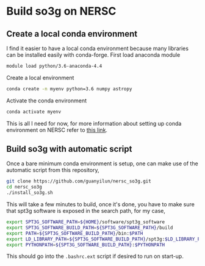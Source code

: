 * Build so3g on NERSC
** Create a local conda environment
I find it easier to have a local conda environment because many
libraries can be installed easily with conda-forge. First load
anaconda module
#+BEGIN_SRC bash
module load python/3.6-anaconda-4.4
#+END_SRC
Create a local environment
#+BEGIN_SRC bash
conda create -n myenv python=3.6 numpy astropy
#+END_SRC
Activate the conda environment
#+BEGIN_SRC bash
conda activate myenv
#+END_SRC
This is all I need for now, for more information about setting up
conda environment on NERSC refer to [[https://docs.nersc.gov/services/jupyter/#conda-environments-as-kernels][this link]].
** Build so3g with automatic script
Once a bare minimum conda environment is setup, one can make use of
the automatic script from this repository,
#+BEGIN_SRC bash
git clone https://github.com/guanyilun/nersc_so3g.git
cd nersc_so3g
./install_so3g.sh
#+END_SRC
This will take a few minutes to build, once it's done, you have to
make sure that spt3g software is exposed in the search path, for
my case,
#+BEGIN_SRC bash
export SPT3G_SOFTWARE_PATH=${HOME}/software/spt3g_software
export SPT3G_SOFTWARE_BUILD_PATH=${SPT3G_SOFTWARE_PATH}/build
export PATH=${SPT3G_SOFTWARE_BUILD_PATH}/bin:$PATH
export LD_LIBRARY_PATH=${SPT3G_SOFTWARE_BUILD_PATH}/spt3g:$LD_LIBRARY_PATH
export PYTHONPATH=${SPT3G_SOFTWARE_BUILD_PATH}:$PYTHONPATH
#+END_SRC
This should go into the ~.bashrc.ext~ script if desired to run on
start-up. 
